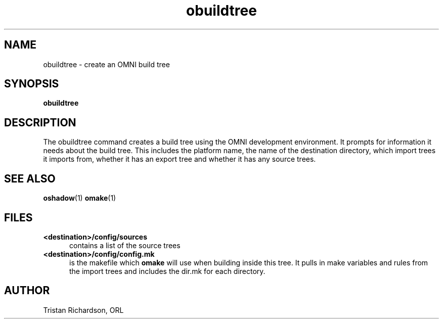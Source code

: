 .TH obuildtree 1 "15.10.96" "ORL"
.SH NAME
obuildtree \- create an OMNI build tree
.SH SYNOPSIS
.B obuildtree
.SH DESCRIPTION
The obuildtree command creates a build tree using the OMNI development
environment.  It prompts for information it needs about the build tree.  This
includes the platform name, the name of the destination directory, which import
trees it imports from, whether it has an export tree and whether it has any
source trees.
 
.SH SEE ALSO
.BR oshadow (1)
.BR omake (1)

.SH FILES
.TP 5
.B <destination>/config/sources
contains a list of the source trees
.TP
.B <destination>/config/config.mk
is the makefile which
.B omake
will use when building inside this tree.  It pulls in make variables and rules
from the import trees and includes the dir.mk for each directory.

.SH AUTHOR
Tristan Richardson, ORL

